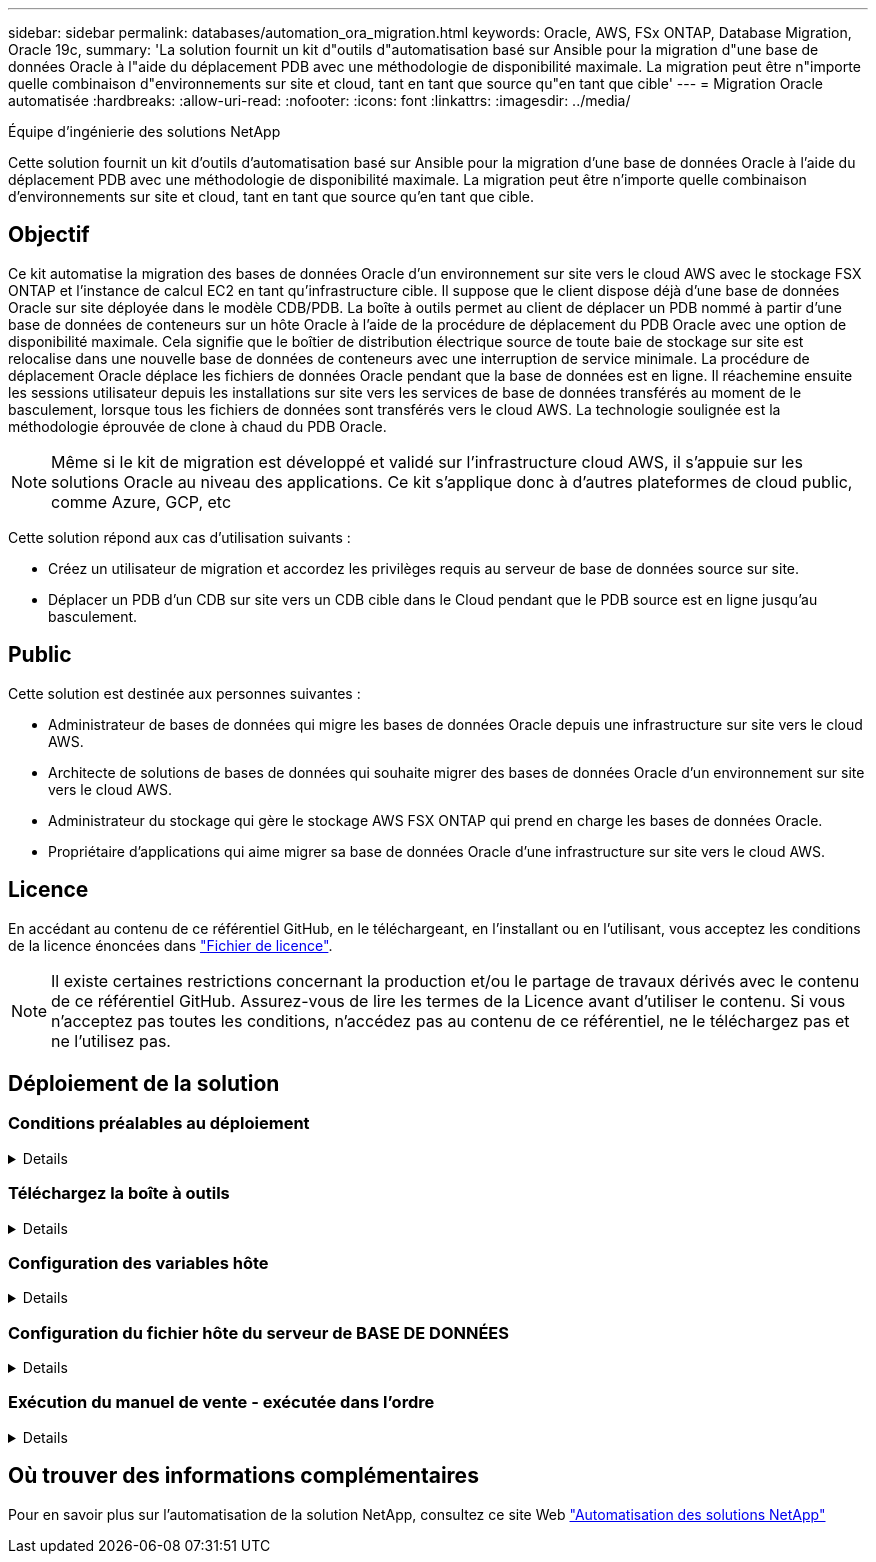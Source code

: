---
sidebar: sidebar 
permalink: databases/automation_ora_migration.html 
keywords: Oracle, AWS, FSx ONTAP, Database Migration, Oracle 19c, 
summary: 'La solution fournit un kit d"outils d"automatisation basé sur Ansible pour la migration d"une base de données Oracle à l"aide du déplacement PDB avec une méthodologie de disponibilité maximale. La migration peut être n"importe quelle combinaison d"environnements sur site et cloud, tant en tant que source qu"en tant que cible' 
---
= Migration Oracle automatisée
:hardbreaks:
:allow-uri-read: 
:nofooter: 
:icons: font
:linkattrs: 
:imagesdir: ../media/


Équipe d'ingénierie des solutions NetApp

[role="lead"]
Cette solution fournit un kit d'outils d'automatisation basé sur Ansible pour la migration d'une base de données Oracle à l'aide du déplacement PDB avec une méthodologie de disponibilité maximale. La migration peut être n'importe quelle combinaison d'environnements sur site et cloud, tant en tant que source qu'en tant que cible.



== Objectif

Ce kit automatise la migration des bases de données Oracle d'un environnement sur site vers le cloud AWS avec le stockage FSX ONTAP et l'instance de calcul EC2 en tant qu'infrastructure cible. Il suppose que le client dispose déjà d'une base de données Oracle sur site déployée dans le modèle CDB/PDB. La boîte à outils permet au client de déplacer un PDB nommé à partir d'une base de données de conteneurs sur un hôte Oracle à l'aide de la procédure de déplacement du PDB Oracle avec une option de disponibilité maximale. Cela signifie que le boîtier de distribution électrique source de toute baie de stockage sur site est relocalise dans une nouvelle base de données de conteneurs avec une interruption de service minimale. La procédure de déplacement Oracle déplace les fichiers de données Oracle pendant que la base de données est en ligne. Il réachemine ensuite les sessions utilisateur depuis les installations sur site vers les services de base de données transférés au moment de le basculement, lorsque tous les fichiers de données sont transférés vers le cloud AWS. La technologie soulignée est la méthodologie éprouvée de clone à chaud du PDB Oracle.


NOTE: Même si le kit de migration est développé et validé sur l'infrastructure cloud AWS, il s'appuie sur les solutions Oracle au niveau des applications. Ce kit s'applique donc à d'autres plateformes de cloud public, comme Azure, GCP, etc

Cette solution répond aux cas d'utilisation suivants :

* Créez un utilisateur de migration et accordez les privilèges requis au serveur de base de données source sur site.
* Déplacer un PDB d'un CDB sur site vers un CDB cible dans le Cloud pendant que le PDB source est en ligne jusqu'au basculement.




== Public

Cette solution est destinée aux personnes suivantes :

* Administrateur de bases de données qui migre les bases de données Oracle depuis une infrastructure sur site vers le cloud AWS.
* Architecte de solutions de bases de données qui souhaite migrer des bases de données Oracle d'un environnement sur site vers le cloud AWS.
* Administrateur du stockage qui gère le stockage AWS FSX ONTAP qui prend en charge les bases de données Oracle.
* Propriétaire d'applications qui aime migrer sa base de données Oracle d'une infrastructure sur site vers le cloud AWS.




== Licence

En accédant au contenu de ce référentiel GitHub, en le téléchargeant, en l'installant ou en l'utilisant, vous acceptez les conditions de la licence énoncées dans link:https://github.com/NetApp/na_ora_hadr_failover_resync/blob/master/LICENSE.TXT["Fichier de licence"^].


NOTE: Il existe certaines restrictions concernant la production et/ou le partage de travaux dérivés avec le contenu de ce référentiel GitHub. Assurez-vous de lire les termes de la Licence avant d'utiliser le contenu. Si vous n'acceptez pas toutes les conditions, n'accédez pas au contenu de ce référentiel, ne le téléchargez pas et ne l'utilisez pas.



== Déploiement de la solution



=== Conditions préalables au déploiement

[%collapsible]
====
Le déploiement nécessite les conditions préalables suivantes.

....
Ansible v.2.10 and higher
ONTAP collection 21.19.1
Python 3
Python libraries:
  netapp-lib
  xmltodict
  jmespath
....
....
Source Oracle CDB with PDBs on-premises
Target Oracle CDB in AWS hosted on FSx and EC2 instance
Source and target CDB on same version and with same options installed
....
....
Network connectivity
  Ansible controller to source CDB
  Ansible controller to target CDB
  Source CDB to target CDB on Oracle listener port (typical 1521)
....
====


=== Téléchargez la boîte à outils

[%collapsible]
====
[source, cli]
----
git clone https://github.com/NetApp/na_ora_aws_migration.git
----
====


=== Configuration des variables hôte

[%collapsible]
====
Les variables hôtes sont définies dans le répertoire host_vars nommé {{ host_name }}.yml. Un exemple de fichier de variable hôte nom_hôte.yml est inclus pour démontrer une configuration typique. Principaux éléments à prendre en compte :

....
Source Oracle CDB - define host specific variables for the on-prem CDB
  ansible_host: IP address of source database server host
  source_oracle_sid: source Oracle CDB instance ID
  source_pdb_name: source PDB name to migrate to cloud
  source_file_directory: file directory of source PDB data files
  target_file_directory: file directory of migrated PDB data files
....
....
Target Oracle CDB - define host specific variables for the target CDB including some variables for on-prem CDB
  ansible_host: IP address of target database server host
  target_oracle_sid: target Oracle CDB instance ID
  target_pdb_name: target PDB name to be migrated to cloud (for max availability option, the source and target PDB name must be the same)
  source_oracle_sid: source Oracle CDB instance ID
  source_pdb_name: source PDB name to be migrated to cloud
  source_port: source Oracle CDB listener port
  source_oracle_domain: source Oracle database domain name
  source_file_directory: file directory of source PDB data files
  target_file_directory: file directory of migrated PDB data files
....
====


=== Configuration du fichier hôte du serveur de BASE DE DONNÉES

[%collapsible]
====
Instance AWS EC2 utilise l'adresse IP pour la dénomination des hôtes par défaut. Si vous utilisez un nom différent dans le fichier hosts pour Ansible, configurez la résolution de dénomination des hôtes dans le fichier /etc/hosts pour les serveurs source et cible. Voici un exemple.

....
127.0.0.1   localhost localhost.localdomain localhost4 localhost4.localdomain4
::1         localhost localhost.localdomain localhost6 localhost6.localdomain6
172.30.15.96 source_db_server
172.30.15.107 target_db_server
....
====


=== Exécution du manuel de vente - exécutée dans l'ordre

[%collapsible]
====
. Installez les prérequis du contrôleur Ansible.
+
[source, cli]
----
ansible-playbook -i hosts requirements.yml
----
+
[source, cli]
----
ansible-galaxy collection install -r collections/requirements.yml --force
----
. Exécutez des tâches de pré-migration sur un serveur sur site, en supposant que admin est un utilisateur ssh pour la connexion à l'hôte Oracle sur site avec l'autorisation sudo.
+
[source, cli]
----
ansible-playbook -i hosts ora_pdb_relocate.yml -u admin -k -K -t ora_pdb_relo_onprem
----
. Exécutez le déplacement du PDB Oracle du CDB sur site vers le CDB cible dans l'instance AWS EC2, en supposant que l'utilisateur EC2 se connecte à l'instance de BD EC2 et que db1.pem possède des paires de clés SSH EC2-user.
+
[source, cli]
----
ansible-playbook -i hosts ora_pdb_relocate.yml -u ec2-user --private-key db1.pem -t ora_pdb_relo_primary
----


====


== Où trouver des informations complémentaires

Pour en savoir plus sur l'automatisation de la solution NetApp, consultez ce site Web link:../automation/automation_introduction.html["Automatisation des solutions NetApp"^]

